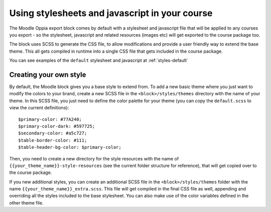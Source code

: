 .. _styles:

Using stylesheets and javascript in your course
================================================

The Moodle Oppia export block comes by default with a stylesheet and javascript 
file that will be applied to any courses you export - so the stylesheet, 
javascript and related resources (images etc) will get exported to the course 
package too.

The block uses SCSS to generate the CSS file, to allow modifications and provide
a user friendly way to extend the base theme. This all gets compiled in runtime
into a single CSS file that gets included in the course package. 

You can see examples of the ``default`` stylesheet and javascript at 
:ref:`styles-default`

Creating your own style
------------------------

By default, the Moodle block gives you a base style to extend from. To add a new
basic theme where you just want to modify the colors to your brand, create a new
SCSS file in the ``<block>/styles/themes`` directory with the name of your
theme. In this SCSS file, you just need to define the color palette for your
theme (you can copy the ``default.scss`` to view the current definitions)::


	$primary-color: #77A240;
	$primary-color-dark: #597725;
	$secondary-color: #a5c727;
	$table-border-color: #111;
	$table-header-bg-color: $primary-color;

Then, you need to create a new directory for the style resources with the name
of ``{{your_theme_name}}-style-resources`` (see the current folder structure
for reference), that will get copied over to the course package.

If you new additional styles, you can create an additional SCSS file in the 
``<block>/styles/themes`` folder with the name 
``{{your_theme_name}}_extra.scss``. This file will get compiled in the final
CSS file as well, appending and overriding all the styles included to the base
stylesheet. You can also make use of the color variables defined in the other
theme file.
